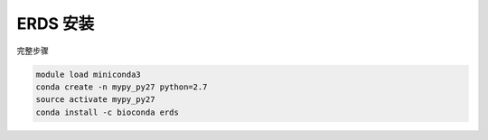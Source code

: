 .. _ERDS:

ERDS 安装
===================

完整步骤

.. code:: bash

   module load miniconda3
   conda create -n mypy_py27 python=2.7
   source activate mypy_py27
   conda install -c bioconda erds
